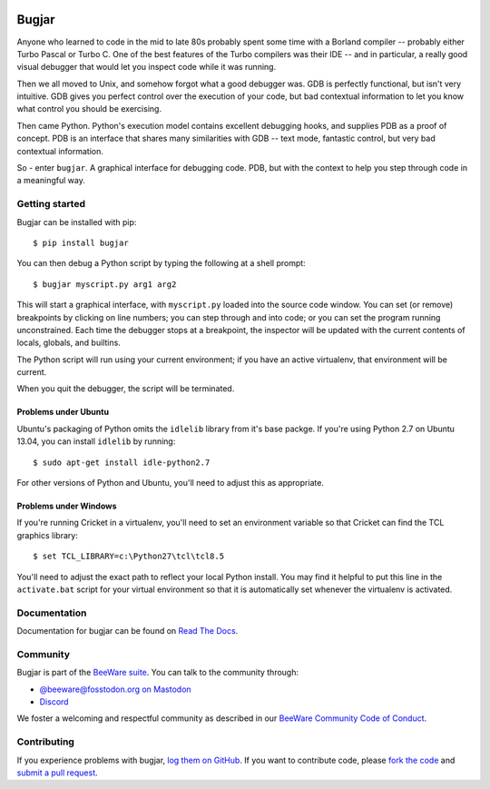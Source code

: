 .. image:: https://beeware.org/project/projects/tools/bugjar/bugjar.png
    :width: 72px
    :target: https://beeware.org/bugjar

Bugjar
======

.. image:: https://img.shields.io/pypi/pyversions/bugjar.svg
    :target: https://pypi.python.org/pypi/bugjar

.. image:: https://img.shields.io/pypi/v/bugjar.svg
    :target: https://pypi.python.org/pypi/bugjar

.. image:: https://img.shields.io/pypi/status/bugjar.svg
    :target: https://pypi.python.org/pypi/bugjar

.. image:: https://img.shields.io/pypi/l/bugjar.svg
    :target: https://github.com/pybee/bugjar/blob/master/LICENSE

.. image:: https://github.com/beeware/bugjar/workflows/CI/badge.svg?branch=main
   :target: https://github.com/beeware/bugjar/actions
   :alt: Build Status

.. image:: https://img.shields.io/discord/836455665257021440?label=Discord%20Chat&logo=discord&style=plastic
   :target: https://beeware.org/bee/chat/
   :alt: Discord server
   
Anyone who learned to code in the mid to late 80s probably spent some
time with a Borland compiler -- probably either Turbo Pascal or Turbo C.
One of the best features of the Turbo compilers was their IDE -- and
in particular, a really good visual debugger that would let you inspect
code while it was running.

Then we all moved to Unix, and somehow forgot what a good debugger was.
GDB is perfectly functional, but isn't very intuitive. GDB gives you
perfect control over the execution of your code, but bad contextual
information to let you know what control you should be exercising.

Then came Python. Python's execution model contains excellent debugging
hooks, and supplies PDB as a proof of concept. PDB is an interface that
shares many similarities with GDB -- text mode, fantastic control, but
very bad contextual information.

So - enter ``bugjar``. A graphical interface for debugging code.
PDB, but with the context to help you step through code in a meaningful way.


Getting started
---------------

Bugjar can be installed with pip::

    $ pip install bugjar

You can then debug a Python script by typing the following at a shell prompt::

    $ bugjar myscript.py arg1 arg2

This will start a graphical interface, with ``myscript.py`` loaded into the
source code window. You can set (or remove) breakpoints by clicking on line
numbers; you can step through and into code; or you can set the program
running unconstrained. Each time the debugger stops at a breakpoint, the
inspector will be updated with the current contents of locals, globals, and
builtins.

The Python script will run using your current environment; if you have an
active virtualenv, that environment will be current.

When you quit the debugger, the script will be terminated.

Problems under Ubuntu
~~~~~~~~~~~~~~~~~~~~~

Ubuntu's packaging of Python omits the ``idlelib`` library from it's base
packge. If you're using Python 2.7 on Ubuntu 13.04, you can install
``idlelib`` by running::

    $ sudo apt-get install idle-python2.7

For other versions of Python and Ubuntu, you'll need to adjust this as
appropriate.

Problems under Windows
~~~~~~~~~~~~~~~~~~~~~~

If you're running Cricket in a virtualenv, you'll need to set an
environment variable so that Cricket can find the TCL graphics library::

    $ set TCL_LIBRARY=c:\Python27\tcl\tcl8.5

You'll need to adjust the exact path to reflect your local Python install.
You may find it helpful to put this line in the ``activate.bat`` script
for your virtual environment so that it is automatically set whenever the
virtualenv is activated.


Documentation
-------------

Documentation for bugjar can be found on `Read The Docs`_.

.. _Read The Docs: https://bugjar.readthedocs.io

Community
---------

Bugjar is part of the `BeeWare suite`_. You can talk to the community through:

* `@beeware@fosstodon.org on Mastodon`_
* `Discord`_

We foster a welcoming and respectful community as described in our
`BeeWare Community Code of Conduct`_.

.. _BeeWare suite: https://beeware.org/
.. _@beeware@fosstodon.org on Mastodon: https://fosstodon.org/@beeware
.. _Discord: https://beeware.org/bee/chat/
.. _BeeWare Community Code of Conduct: http://beeware.org/community/behavior/

Contributing
------------

If you experience problems with bugjar, `log them on GitHub`_. If you want to
contribute code, please `fork the code`_ and `submit a pull request`_.

.. _log them on Github: https://github.com/beeware/bugjar/issues
.. _fork the code: https://github.com/beeware/bugjar
.. _submit a pull request: https://github.com/beeware/bugjar/pulls
